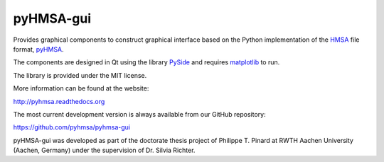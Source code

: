 pyHMSA-gui
==========

.. image:: https://badge.fury.io/py/pyhmsa-gui.svg
   :target: http://badge.fury.io/py/pyhmsa-gui

.. image:: https://travis-ci.org/pyhmsa/pyhmsa-gui.svg?branch=master
   :target: https://travis-ci.org/pyhmsa/pyhmsa-gui
   
Provides graphical components to construct graphical interface based on the 
Python implementation of the 
`HMSA <http://www.csiro.au/luminescence/HMSA/index.html>`_ file format, 
`pyHMSA <https://pypi.python.org/pypi/pyHMSA>`_.
 
The components are designed in Qt using the library 
`PySide <http://qt-project.org/wiki/PySide>`_ and requires 
`matplotlib <http://matplotlib.org>`_ to run.

The library is provided under the MIT license.

More information can be found at the website:

http://pyhmsa.readthedocs.org

The most current development version is always available from our
GitHub repository:

https://github.com/pyhmsa/pyhmsa-gui

pyHMSA-gui was developed as part of the doctorate thesis project of 
Philippe T. Pinard at RWTH Aachen University (Aachen, Germany) under the 
supervision of Dr. Silvia Richter.